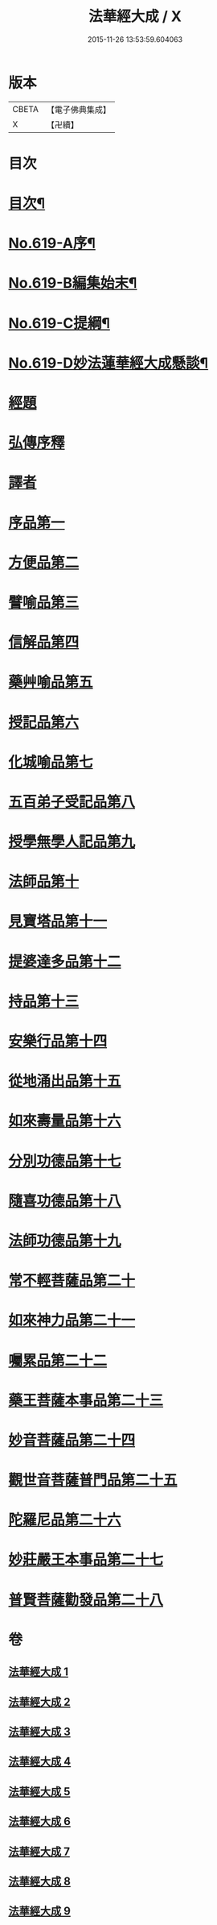#+TITLE: 法華經大成 / X
#+DATE: 2015-11-26 13:53:59.604063
* 版本
 |     CBETA|【電子佛典集成】|
 |         X|【卍續】    |

* 目次
* [[file:KR6d0085_001.txt::001-0336a2][目次¶]]
* [[file:KR6d0085_001.txt::0336b16][No.619-A序¶]]
* [[file:KR6d0085_001.txt::0337a3][No.619-B編集始末¶]]
* [[file:KR6d0085_001.txt::0337b16][No.619-C提綱¶]]
* [[file:KR6d0085_001.txt::0340a1][No.619-D妙法蓮華經大成懸談¶]]
* [[file:KR6d0085_001.txt::0346a7][經題]]
* [[file:KR6d0085_001.txt::0348b12][弘傳序釋]]
* [[file:KR6d0085_001.txt::0357b18][譯者]]
* [[file:KR6d0085_001.txt::0357c9][序品第一]]
* [[file:KR6d0085_002.txt::002-0383b18][方便品第二]]
* [[file:KR6d0085_003.txt::003-0404a19][譬喻品第三]]
* [[file:KR6d0085_004.txt::0428c9][信解品第四]]
* [[file:KR6d0085_005.txt::005-0443b5][藥艸喻品第五]]
* [[file:KR6d0085_005.txt::0449c4][授記品第六]]
* [[file:KR6d0085_005.txt::0452b13][化城喻品第七]]
* [[file:KR6d0085_006.txt::006-0463c21][五百弟子受記品第八]]
* [[file:KR6d0085_006.txt::0468c15][授學無學人記品第九]]
* [[file:KR6d0085_006.txt::0470a18][法師品第十]]
* [[file:KR6d0085_006.txt::0474b5][見寶塔品第十一]]
* [[file:KR6d0085_006.txt::0478c5][提婆達多品第十二]]
* [[file:KR6d0085_006.txt::0482b22][持品第十三]]
* [[file:KR6d0085_007.txt::007-0484c21][安樂行品第十四]]
* [[file:KR6d0085_007.txt::0492a20][從地涌出品第十五]]
* [[file:KR6d0085_007.txt::0497a10][如來壽量品第十六]]
* [[file:KR6d0085_007.txt::0503a3][分別功德品第十七]]
* [[file:KR6d0085_008.txt::008-0506a21][隨喜功德品第十八]]
* [[file:KR6d0085_008.txt::0508b13][法師功德品第十九]]
* [[file:KR6d0085_008.txt::0512a22][常不輕菩薩品第二十]]
* [[file:KR6d0085_008.txt::0514b14][如來神力品第二十一]]
* [[file:KR6d0085_008.txt::0516b12][囑累品第二十二]]
* [[file:KR6d0085_008.txt::0517b22][藥王菩薩本事品第二十三]]
* [[file:KR6d0085_009.txt::009-0523a3][妙音菩薩品第二十四]]
* [[file:KR6d0085_009.txt::0526a17][觀世音菩薩普門品第二十五]]
* [[file:KR6d0085_009.txt::0532c11][陀羅尼品第二十六]]
* [[file:KR6d0085_009.txt::0534b10][妙莊嚴王本事品第二十七]]
* [[file:KR6d0085_009.txt::0536c12][普賢菩薩勸發品第二十八]]
* 卷
** [[file:KR6d0085_001.txt][法華經大成 1]]
** [[file:KR6d0085_002.txt][法華經大成 2]]
** [[file:KR6d0085_003.txt][法華經大成 3]]
** [[file:KR6d0085_004.txt][法華經大成 4]]
** [[file:KR6d0085_005.txt][法華經大成 5]]
** [[file:KR6d0085_006.txt][法華經大成 6]]
** [[file:KR6d0085_007.txt][法華經大成 7]]
** [[file:KR6d0085_008.txt][法華經大成 8]]
** [[file:KR6d0085_009.txt][法華經大成 9]]
